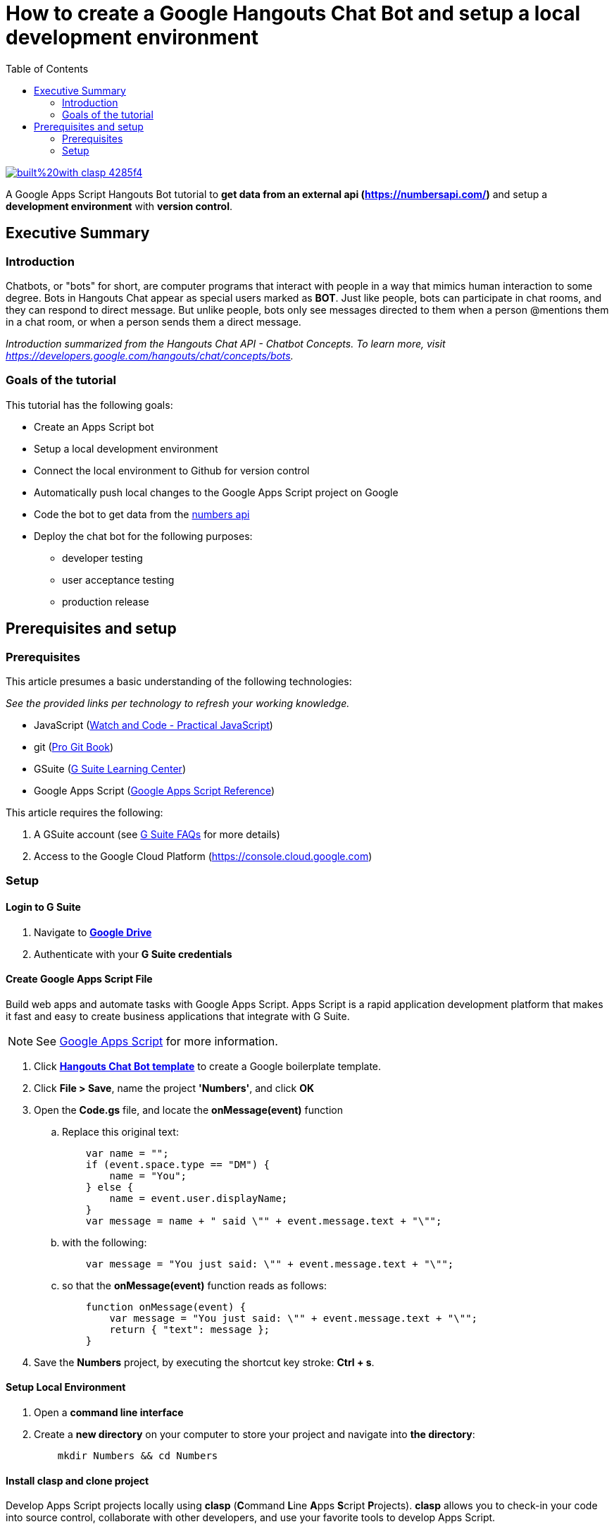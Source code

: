 
= How to create a Google Hangouts Chat Bot and setup a local development environment
:toc:
:linkattrs:
:imagesdir: images

image::https://img.shields.io/badge/built%20with-clasp-4285f4.svg[link=https://github.com/google/clasp]

[.lead]
A Google Apps Script Hangouts Bot tutorial to *get data from an external api (http://numberapi.com/[https://numbersapi.com/, window="_blank"])* and setup a *development environment* with *version control*.

== Executive Summary

=== Introduction
Chatbots, or "bots" for short, are computer programs that interact with people in a way that mimics human interaction to some degree.  Bots in Hangouts Chat appear as special users marked as *BOT*.  Just like people, bots can participate in chat rooms, and they can respond to direct message.  But unlike people, bots only see messages directed to them when a person @mentions them in a chat room, or when a person sends them a direct message.

_Introduction summarized from the Hangouts Chat API - Chatbot Concepts.  To learn more, visit https://developers.google.com/hangouts/chat/concepts/bots[https://developers.google.com/hangouts/chat/concepts/bots, window="_blank"]._

=== Goals of the tutorial
This tutorial has the following goals:

* Create an Apps Script bot
* Setup a local development environment
* Connect the local environment to Github for version control
* Automatically push local changes to the Google Apps Script project on Google
* Code the bot to get data from the http://numberapi.com/[numbers api, window="_blank"]
* Deploy the chat bot for the following purposes:
** developer testing
** user acceptance testing
** production release

== Prerequisites and setup

=== Prerequisites

This article presumes a basic understanding of the following technologies:

_See the provided links per technology to refresh your working knowledge._

* JavaScript (https://watchandcode.com/p/practical-javascript[Watch and Code - Practical JavaScript, window="_blank"])
* git (https://git-scm.com/book/en/v2[Pro Git Book, window="_blank"])
* GSuite (https://gsuite.google.com/learning-center/#!/[G Suite Learning Center,window="_blank"])
* Google Apps Script (https://developers.google.com/apps-script/[Google Apps Script Reference,window="_blank"])

This article requires the following:

. A GSuite account (see https://gsuite.google.com/faq/[G Suite FAQs, window="_blank"] for more details)
. Access to the Google Cloud Platform (https://console.cloud.google.com[https://console.cloud.google.com, window="_blank"])

=== Setup

==== Login to G Suite

. Navigate to *https://drive.google.com[Google Drive, window="_blank"]*
. Authenticate with your *G Suite credentials*

==== Create Google Apps Script File

Build web apps and automate tasks with Google Apps Script.  Apps Script is a rapid application development platform that makes it fast and easy to create business applications that integrate with G Suite. 
[NOTE]
See https://www.google.com/script/start/[Google Apps Script, window="_blank"] for more information.

. Click *https://script.google.com/create?template=hangoutsChat[Hangouts Chat Bot template, window="_blank"]* to create a Google boilerplate template.
. Click *File > Save*, name the project *'Numbers'*, and click *OK*
. Open the *Code.gs* file, and locate the *onMessage(event)* function
.. Replace this original text:
[source, javascript]
    var name = "";
    if (event.space.type == "DM") {
        name = "You";
    } else {
        name = event.user.displayName;
    }
    var message = name + " said \"" + event.message.text + "\"";

.. with the following:
[source, javascript]
    var message = "You just said: \"" + event.message.text + "\"";

.. so that the *onMessage(event)* function reads as follows:
[source, javascript]
    function onMessage(event) {
        var message = "You just said: \"" + event.message.text + "\"";
        return { "text": message };
    }

. Save the *Numbers* project, by executing the shortcut key stroke: *Ctrl + s*.

==== Setup Local Environment

. Open a *command line interface*
. Create a *new directory* on your computer to store your project and navigate into *the directory*:
[source, bash]
    mkdir Numbers && cd Numbers

==== Install clasp and clone project

Develop Apps Script projects locally using *clasp* (**C**ommand **L**ine **A**pps **S**cript **P**rojects). *clasp* allows you to check-in your code into source control, collaborate with other developers, and use your favorite tools to develop Apps Script.

[NOTE]
To learn more about clasp, see it's https://github.com/google/clasp[github repository, window="_blank"]

. Download *clasp*:
[source, bash]
    sudo npm i @google/clasp -g

. Enable the *Apps Script API*: https://script.google.com/home/usersettings[https://script.google.com/home/usersettings, window="_blank"]

. Login to *clasp*:
[source, bash]
    clasp login

. When prompted to login with a new window, Authenticate with your *G Suite credentials.*

. Within the Google Apps Script editor, click *File > Project properties* and copy the *Script ID* to clipboard.

. Using *clasp*, clone the *Google Apps Script project* with:
[source, bash]
    clasp clone <script id from clipboard>

==== Connect Remote Git repository

. Open a *command line interface*
. Navigate to the *Numbers* directory on your computer
. Execute the following command:
[source, bash]
    git init

. Create an account and/or sign in to *https://github.com[github]*
. Click on *Repositories*
. Click on *New* to create a new repository
. Enter a *Numbers* as the *Repository name*  and click *Create repository*
. Copy the  *first git command,* located in the *...or push an existing repository from command line*, to clipboard.
. Back in the *Numbers* directory, execute the copied command:
[source, bash]
    git remote add origin https://github.com/daubejb/Numbers.git

. To exclude the *.clasp.json* file from version control, execute:
[source, bash]
    echo '.clasp.json' >> ./.gitignore

. To stage the *files*, execute:
[source, bash]
    git add .

. To commit the *files*, execute:
[source, bash]
    git commit -am 'initial commit'

. To push the files to Github, execute:
[source, bash]
    git push -u origin master

==== Push changes to Apps Script Editor

. Prior to pushing changes to the Google Apps Script project, setup a *.claspignore* file.  This file operates similarly to a *.gitignore* file.  Create a file named, *.claspignore* with the following contents:
[source]
    **/**
    !Code.js
    !appsscript.json

. Execute the following command to push local code changes to the Google Apps Script project and editor:
[source, bash]
    clasp push

==== Deploy the bot for Development testing

===== Step one: Get the Deployment ID

. Open the *Numbers* file in Google Apps Script
[TIP]
To find the Numbers script in your https://drive.google.com[Google Drive], search for '*type:script*' and Drive will display all of your Google Apps Script projects +
 +
Or, navigate to https://script.google.com[https://script.google.com] to see all of your projects

. Click on *Publish* > *Deploy from manifest...*
. In the *Deployments* dialog box, next to *Latest Version (HEAD)*, click *Get ID*
. Within the *Deployment ID* dialog box, copy the value listed for *Deployment ID*
[NOTE]
You will need this *Deployment ID* in step two below
. Click *Close* and then click *Close* again to dismiss the dialog boxes
[TIP]
Use the *HEAD* deployment for development and simple unit testing.  Bots using the *HEAD* deployment cannot be shared across a domain and require users to have access to your *Google Apps Script*.
[NOTE]
See https://developers.google.com/hangouts/chat/how-tos/manage-releases[https://developers.google.com/hangouts/chat/how-tos/manage-releases] for more information about *Managing releases of your bot*

===== Step two: Configure the Hangouts Chat API on Google Cloud Console

. In the Script editor, click on *Resources* > *Cloud Platform Project...*
. Within the *Cloud Platform project dialog box*, click on the *Cloud Platform project* hyperlink that is associated with the project
[NOTE]
This step will open the *Google Cloud Platform*, offered by Google, is a suite of cloud computing services that runs on the same infrastructure that Google uses internally for its en-user products, such as Google Search and You Tube.

. Within the *Google Cloud Platform*, enable the Hangouts Chat API by doing the following:
.. Click on the *navigation menu* and then click *APIs & Services > Library*
.. Start typing *Hangouts Chat API*, and then click on its associated *Card*
.. Within the *API Library overview page*, click on *ENABLE*
. Once the *API* is enabled, click on *Configuration*
. In the Configuration pane, configure the following:
.. Enter *'Numbers'* in the _Bot Name_ field
.. Enter *'https://goo.gl/yKKjbw'* in the _Avatar URL_ field
.. Enter *'Gets information about numbers'* in the _Description_ field
.. Check mark the *Bot works in direct messages* checkbox withing the _Functionality_ section
.. Select the *Apps Script project* radio button and paste the *Deployment ID* from _Step One_ above
.. Select the *Specific people and groups in your domain* and enter your G Suite *email address*
.. Click *SAVE*

===== Step three: Test the setup

. Navigate to https://chat.google.com[Hangouts Chat]
. Click on *Find people, rooms, bots*
. Within the *Add bot* page, search for *Numbers*
. Select the *Numbers* bot
. Withing the direct message, type '*Hello Numbers!*'
. If everything is setup correctly, you should see:

image::numbersSetup.png[title="Setup"]

// JSON
// Include the query parameter json or set the HTTP header Content-Type to application/json to return the fact and associated meta-data as a JSON object, with the properties:
// text: A string of the fact text itself.
// found: Boolean of whether there was a fact for the requested number.
// number: The floating-point number that the fact pertains to. This may be useful for, eg. a /random request or notfound=floor. For a date fact, this is the 1-indexed day of a leap year (eg. 61 would be March 1st).
// type: String of the category of the returned fact.
// date (sometimes): A day of year associated with some year facts, as a string.
// year (sometimes): A year associated with some date facts, as a string.
// http://numbersapi.com/random/year?json
// ⇒ {
//     "text": "2012 is the year that the century's second and last solar transit of Venus occurs on June 6.",
//     "found": true,
//     "number": 2012,
//     "type": "year",
//     "date": "June 6"
// }
